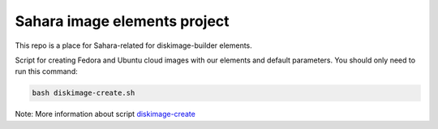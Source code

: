 Sahara image elements project
==============================

This repo is a place for Sahara-related for diskimage-builder elements.

Script for creating Fedora and Ubuntu cloud images with our elements and default parameters. You should only need to run this command:

.. sourcecode:: bash

    bash diskimage-create.sh

Note: More information about script `diskimage-create <https://github.com/openstack/sahara-image-elements/blob/master/diskimage-create/README.rst>`_
